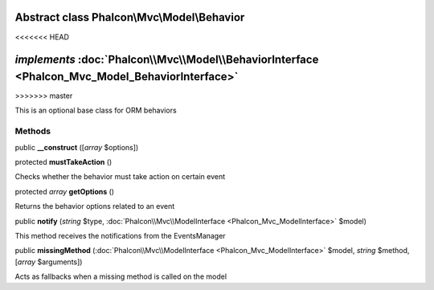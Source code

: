 Abstract class **Phalcon\\Mvc\\Model\\Behavior**
================================================
<<<<<<< HEAD

*implements* :doc:`Phalcon\\Mvc\\Model\\BehaviorInterface <Phalcon_Mvc_Model_BehaviorInterface>`
=======
>>>>>>> master

This is an optional base class for ORM behaviors


Methods
-------

public  **__construct** ([*array* $options])





protected  **mustTakeAction** ()

Checks whether the behavior must take action on certain event



protected *array*  **getOptions** ()

Returns the behavior options related to an event



public  **notify** (*string* $type, :doc:`Phalcon\\Mvc\\ModelInterface <Phalcon_Mvc_ModelInterface>` $model)

This method receives the notifications from the EventsManager



public  **missingMethod** (:doc:`Phalcon\\Mvc\\ModelInterface <Phalcon_Mvc_ModelInterface>` $model, *string* $method, [*array* $arguments])

Acts as fallbacks when a missing method is called on the model



